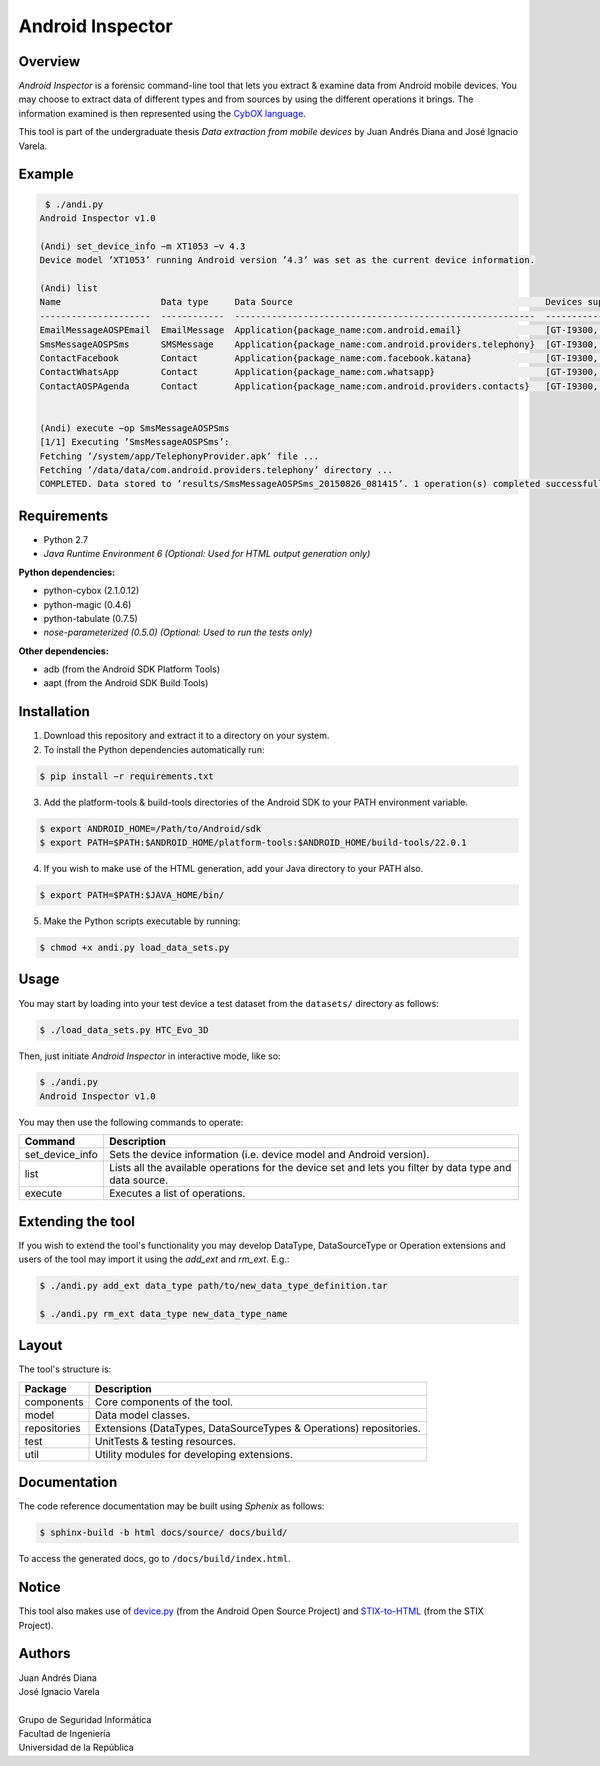 Android Inspector
=================

Overview
--------
*Android Inspector* is a forensic command-line tool that lets you extract & examine data from Android mobile devices.
You may choose to extract data of different types and from sources by using the different operations it brings.
The information examined is then represented using the `CybOX language`_.

This tool is part of the undergraduate thesis *Data extraction from mobile devices* by Juan Andrés Diana and José
Ignacio Varela.

Example
-------
.. code-block:: bash

    ￼$ ./andi.py
    Android Inspector v1.0

    (Andi) set_device_info −m XT1053 −v 4.3
    Device model ’XT1053’ running Android version ’4.3’ was set as the current device information.

    (Andi) list
    Name                   Data type     Data Source                                                Devices supported           Android versions supported
    ---------------------  ------------  ---------------------------------------------------------  --------------------------  ----------------------------
    EmailMessageAOSPEmail  EmailMessage  Application{package_name:com.android.email}                [GT-I9300, XT1053]          [2.3.7-5.1.1]
    SmsMessageAOSPSms      SMSMessage    Application{package_name:com.android.providers.telephony}  [GT-I9300, XT1053]          [2.2.0-4.4.4]
    ContactFacebook        Contact       Application{package_name:com.facebook.katana}              [GT-I9300, Nexus5, XT1053]  [4.1-4.4.4]
    ContactWhatsApp        Contact       Application{package_name:com.whatsapp}                     [GT-I9300, XT1053]          [4.1-4.4.4]
    ContactAOSPAgenda      Contact       Application{package_name:com.android.providers.contacts}   [GT-I9300, XT1053]          [2.3-4.4.4]


    (Andi) execute −op SmsMessageAOSPSms
    [1/1] Executing ’SmsMessageAOSPSms’:
    Fetching ’/system/app/TelephonyProvider.apk’ file ...
    Fetching ’/data/data/com.android.providers.telephony’ directory ...
    COMPLETED. Data stored to ’results/SmsMessageAOSPSms_20150826_081415’. 1 operation(s) completed successfully.

Requirements
------------
- Python 2.7
- *Java Runtime Environment 6 (Optional: Used for HTML output generation only)*

**Python dependencies:**

- python-cybox (2.1.0.12)
- python-magic (0.4.6)
- python-tabulate (0.7.5)
- *nose-parameterized (0.5.0) (Optional: Used to run the tests only)*

**Other dependencies:**

- adb (from the Android SDK Platform Tools)
- aapt (from the Android SDK Build Tools)

Installation
------------
1. Download this repository and extract it to a directory on your system.

2. To install the Python dependencies automatically run:

.. code-block:: bash

    $ pip install −r requirements.txt

3. Add the platform-tools & build-tools directories of the Android SDK to your PATH environment variable.

.. code-block:: bash

    $ export ANDROID_HOME=/Path/to/Android/sdk
    $ export PATH=$PATH:$ANDROID_HOME/platform-tools:$ANDROID_HOME/build-tools/22.0.1

4. If you wish to make use of the HTML generation, add your Java directory to your PATH also.

.. code-block:: bash

    $ export PATH=$PATH:$JAVA_HOME/bin/

5. Make the Python scripts executable by running:

.. code-block:: bash

    $ chmod +x andi.py load_data_sets.py

Usage
-----
You may start by loading into your test device a test dataset from the ``datasets/`` directory as follows:

.. code-block:: bash

    $ ./load_data_sets.py HTC_Evo_3D

Then, just initiate *Android Inspector* in interactive mode, like so:

.. code-block:: bash

    $ ./andi.py
    Android Inspector v1.0

You may then use the following commands to operate:

=============== ========================================================================================================
Command         Description
=============== ========================================================================================================
set_device_info Sets the device information (i.e. device model and Android version).
list            Lists all the available operations for the device set and lets you filter by data type and data source.
execute         Executes a list of operations.
=============== ========================================================================================================

Extending the tool
------------------
If you wish to extend the tool's functionality you may develop DataType, DataSourceType or Operation extensions and
users of the tool may import it using the `add_ext` and `rm_ext`. E.g.:

.. code-block:: bash

    $ ./andi.py add_ext data_type path/to/new_data_type_definition.tar

    $ ./andi.py rm_ext data_type new_data_type_name

Layout
------
The tool's structure is:

============ ==================================================================
Package      Description
============ ==================================================================
components   Core components of the tool.
model        Data model classes.
repositories Extensions (DataTypes, DataSourceTypes & Operations) repositories.
test         UnitTests & testing resources.
util         Utility modules for developing extensions.
============ ==================================================================

Documentation
-------------
The code reference documentation may be built using *Sphenix* as follows:

.. code-block:: bash

    $ sphinx-build -b html docs/source/ docs/build/

To access the generated docs, go to ``/docs/build/index.html``.

Notice
------
This tool also makes use of `device.py`_ (from the Android Open Source Project) and `STIX-to-HTML`_ (from the STIX Project).

Authors
-------
| Juan Andrés Diana
| José Ignacio Varela
|
| Grupo de Seguridad Informática
| Facultad de Ingeniería
| Universidad de la República


.. _CybOX language: https://cybox.mitre.org/
.. _device.py: https://android.googlesource.com/platform/system/core/+/master/adb/device.py
.. _STIX-to-HTML: https://github.com/STIXProject/stix-to-html